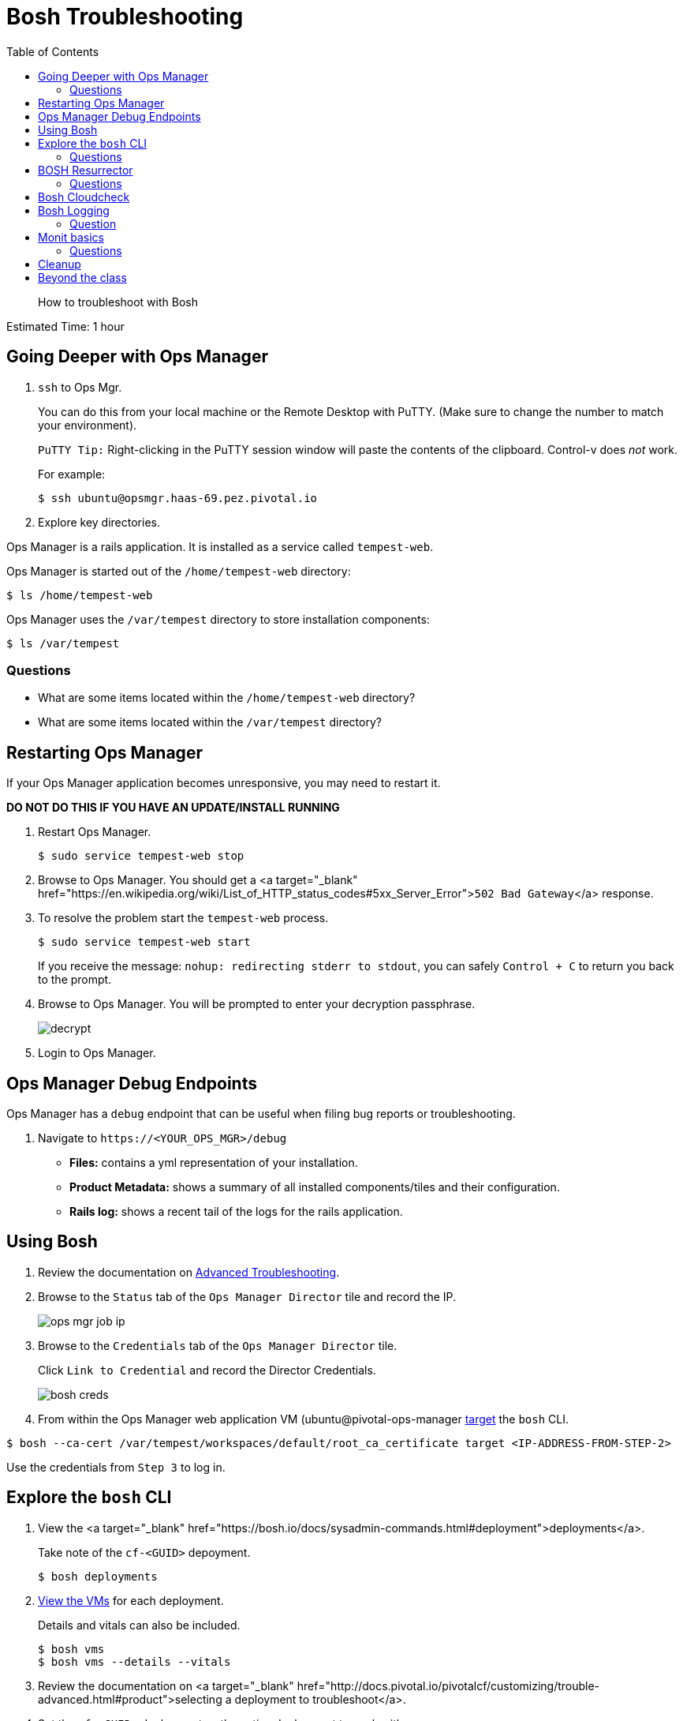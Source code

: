 :compat-mode:
= Bosh Troubleshooting
:toc: right


[abstract]
--
How to troubleshoot with Bosh
--

Estimated Time: 1 hour

== Going Deeper with Ops Manager

. `ssh` to Ops Mgr.
+
You can do this from your local machine or the Remote Desktop with PuTTY. (Make sure to change the number to match your environment).
+
`PuTTY Tip:` Right-clicking in the PuTTY session window will paste the contents of the clipboard.  Control-v does _not_ work.
+
For example:
+
----
$ ssh ubuntu@opsmgr.haas-69.pez.pivotal.io
----
+
. Explore key directories.

Ops Manager is a rails application.  It is installed as a service called `tempest-web`.

Ops Manager is started out of the `/home/tempest-web` directory:

----
$ ls /home/tempest-web
----

Ops Manager uses the `/var/tempest` directory to store installation components:

----
$ ls /var/tempest
----

=== Questions

* What are some items located within the `/home/tempest-web` directory?
* What are some items located within the `/var/tempest` directory?

== Restarting Ops Manager

If your Ops Manager application becomes unresponsive, you may need to restart it.

**DO NOT DO THIS IF YOU HAVE AN UPDATE/INSTALL RUNNING**

. Restart Ops Manager.
+
----
$ sudo service tempest-web stop
----
+
. Browse to Ops Manager.  You should get a <a target="_blank" href="https://en.wikipedia.org/wiki/List_of_HTTP_status_codes#5xx_Server_Error">`502 Bad Gateway`</a> response.
+
. To resolve the problem start the `tempest-web` process.
+
----
$ sudo service tempest-web start
----
+
If you receive the message: `nohup: redirecting stderr to stdout`, you can safely `Control + C` to return you back to the prompt.
+
. Browse to Ops Manager.  You will be prompted to enter your decryption passphrase.
+
image::decrypt.png[]
+
. Login to Ops Manager.

== Ops Manager Debug Endpoints

Ops Manager has a `debug` endpoint that can be useful when filing bug reports or troubleshooting.

. Navigate to `https://<YOUR_OPS_MGR>/debug`

* **Files:** contains a yml representation of your installation.
* **Product Metadata:** shows a summary of all installed components/tiles and their configuration.
* **Rails log:** shows a recent tail of the logs for the rails application.

== Using Bosh

. Review the documentation on http://docs.pivotal.io/pivotalcf/customizing/trouble-advanced.html[Advanced Troubleshooting].

. Browse to the `Status` tab of the `Ops Manager Director` tile and record the IP.
+
image::ops-mgr-job-ip.png[]
+
. Browse to the `Credentials` tab of the `Ops Manager Director` tile.
+
Click `Link to Credential` and record the Director Credentials.
+
image::bosh-creds.png[]
+
. From within the Ops Manager web application VM (ubuntu@pivotal-ops-manager https://bosh.io/docs/sysadmin-commands.html#director[target] the `bosh` CLI.

----
$ bosh --ca-cert /var/tempest/workspaces/default/root_ca_certificate target <IP-ADDRESS-FROM-STEP-2>
----

Use the credentials from `Step 3` to log in.


== Explore the `bosh` CLI

. View the <a target="_blank" href="https://bosh.io/docs/sysadmin-commands.html#deployment">deployments</a>.
+
Take note of the `cf-<GUID>` depoyment.
+
----
$ bosh deployments
----
+
. https://bosh.io/docs/sysadmin-commands.html#health[View the VMs] for each deployment.
+
Details and vitals can also be included.
+
----
$ bosh vms
$ bosh vms --details --vitals
----
+
. Review the documentation on <a target="_blank" href="http://docs.pivotal.io/pivotalcf/customizing/trouble-advanced.html#product">selecting a deployment to troubleshoot</a>.
+
. Set the `cf-<GUID>` deployment as the active deployment to work with.
+
You may see several `cf-<GUID>` deployment files.  Select the one that matches what you found in `Step 1`.
+
For example:
+
----
$ bosh deployment /var/tempest/workspaces/default/deployments/cf-f9931f31b2705d13e449.yml
----
+
. Review the https://bosh.io/docs/sysadmin-commands.html#director[status].
+
----
$ bosh status
----
+
. Review the <a target="_blank" href="https://bosh.io/docs/sysadmin-commands.html#health">process information</a> for the `cf-<GUID>` deployment.
+
----
$ bosh instances --ps
----

=== Questions

* What are the deployments that BOSH is managing.
* Where in Ops Manager are the vitals exposed for a deployment?

== BOSH Resurrector

. Review the documentation on http://docs.cloudfoundry.org/bosh/disaster-recovery.html[disaster recovery].
+
. From the Remote Desktop, login to vCenter.
+
. Delete the `router` VM.
+
To find it easily, select the `Hosts and Cluster` view.  On the left hand navigation, expand your vCenter IP address and `Datacenter` and select your RP01.
+
image::host-and-cluster-view.png[]
+
Open the `Virtual Machines` tab and scroll to the right and use the `job` column.
+
* Right click on the VM
* Select `Power` → `Power Off`
* Right click on the VM
* Select `Delete from Disk`
+
image::delete-router.png[]
+
. View the health of the deployment and watch it recover.

----
$ bosh vms cf-<GUID>
----

You can also monitor the vCenter Task pane to see the VM being recreated.

![Task Pane](task-pane.png)

=== Questions

* How is this different from how you would recover in the same situation today?

== Bosh Cloudcheck

. Turn the https://bosh.io/docs/sysadmin-commands.html#health[resurrector off]. Further reading on the Bosh resurrector is available http://bosh.io/docs/resurrector.html[here].
+
----
$ bosh vm resurrection off
----
+
. Delete the `router` VM again.
. View the health of the deployment.
+
----
$ bosh vms cf-<GUID>
----
+
. Use http://bosh.io/docs/disaster-recovery.html#manual[BOSH Cloudcheck] to recover https://bosh.io/docs/sysadmin-commands.html#health[manually].
+
When prompted choose the option `Recreate VM`.
+
----
$ bosh cck
----
+
. Confirm the health of the deployment.
+
----
$ bosh vms cf-<GUID>
----
+
. Turn the resurrector on.
+
----
$ bosh vm resurrection on
----
+
=== Questions

* What items does `bosh cck` scan?

== Bosh Logging

. Get the agent and job https://bosh.io/docs/sysadmin-commands.html#logs[logs] for the Cloud Controller.
+
(make sure you are in your home directory - or a directory you have write permissions to - when running the following commands)
+
Get the values for the parameters with `bosh vms`.
+
For Example:
+
----
$ bosh logs --agent cloud_controller-partition-76b1edb0930bd9164d8e 0
$ bosh logs --job cloud_controller-partition-76b1edb0930bd9164d8e 0
----
+
. Download the logs to examine them.

Use an SCP client of your choosing (`scp`, <http://www.putty.org[PuTTY], https://winscp.net/eng/download.php[WinSCP]).

The following are instructions for WinSCP, which you can use from your remote desktop:

From your desktop click on the WinSCP shortcut.

In the form, enter the following values (if a value is not specified, accept the defaults).

|===
| Field        | Value

| File protocal  | SCP
| Host name | opsmgr.haas-[NN].pez.pivotal.io
| User name | ubuntu
| password  | (provided by your instructor)
|===

image::win-scp.png[]

Click `Login`.

Download the logs you have created by selecting the file and clicking `Download`.

image::download-log.png[]

Unpack the logs and explore!

=== Question
* Are these logs equivalent to those downloadable via Ops Manager?

== Monit basics

Bosh uses http://mmonit.com/monit[monit] to manage https://bosh.io/docs/vm-monit.html#using-monit[running processes] on VMs.

. Review the directions on http://docs.pivotal.io/pivotalcf/customizing/trouble-advanced.html#bosh-ssh[bosh ssh].
. `bosh ssh` to ssh into a Diego cell.
+
----
$ bosh ssh
----
+
. Switch to `root`.
+
----
$ sudo -i
----
+
. Explore the `/var/vcap` directory.
+
This is the main directory where bosh installs everything.
+
----
$ ls /var/vcap
----
+
. Pull a monit summary.
+
----
$ /var/vcap/bosh/bin/monit summary
----
+
. Pull a monit status.
+
----
$ /var/vcap/bosh/bin/monit status
----
+
. Locate the `pid` from the `monit status` output.
+
image::bosh-troubleshooting-rep-pid.png[]
+
. Kill the `rep` process.
+
----
$ kill -9 <pid>
----
+
. Watch monit recover the process.
+
This will happen quickly, so move quickly or open multiple terminal windows and start the `watch` before killing the process.
+
----
$ watch /var/vcap/bosh/bin/monit summary
----
+
`Control + C` to stop the `watch`.
+
. Repeat killing the `rep` process and view the effects in `Pivotal Elastic Runtime` tile `Status` tab within Ops Manager.
+
image::rep-down.png[]

=== Questions

* How would you temporarily stop the monitoring of a process?

== Cleanup
. Exit the `bosh ssh` session and the Ops Manager VM `ssh` session.

# Beyond the class

Learn more about using BOSH to troubleshoot a PCF installation.  https://blog.pivotal.io/labs/labs/troubleshooting-bosh-releasesdeployments[This blog] is a great starting point.
